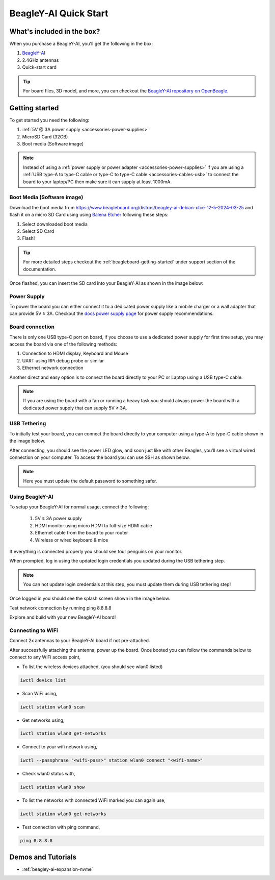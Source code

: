 .. _beagley-ai-quick-start:

BeagleY-AI Quick Start
######################

What's included in the box?
****************************

.. todo:: Update BeagleY-AI what's included in the box section as per production release.

When you purchase a BeagleY-AI, you'll get the following in the box:

1. `BeagleY-AI <https://www.beagleboard.org/boards/beagley-ai>`_
2. 2.4GHz antennas
3. Quick-start card

.. tip:: For board files, 3D model, and more, you can checkout the `BeagleY-AI repository on OpenBeagle <https://openbeagle.org/beagley-ai/beagley-ai>`_.

.. todo:: Attaching antennas instructions for BeagleY-AI

.. todo:: BeagleY-AI unboxing video

Getting started
***************

To get started you need the following:

1. :ref:`5V @ 3A power supply <accessories-power-supplies>`
2. MicroSD Card (32GB)
3. Boot media (Software image)

.. note:: Instead of using a :ref:`power supply or power adapter <accessories-power-supplies>` if you are using a :ref:`USB type-A to type-C cable or type-C to type-C cable <accessories-cables-usb>` to connect the board to your laptop/PC then make sure it can supply at least 1000mA.

Boot Media (Software image)
============================

.. todo:: Update this section to use latest boot media (software image) for BeagleY-AI.

Download the boot media from
`https://www.beagleboard.org/distros/beagley-ai-debian-xfce-12-5-2024-03-25 <https://www.beagleboard.org/distros/beagley-ai-debian-xfce-12-5-2024-03-25>`_ 
and flash it on a micro SD Card using using `Balena Etcher <https://etcher.balena.io/>`_ following these steps:

1. Select downloaded boot media
2. Select SD Card 
3. Flash!

.. tip:: For more detailed steps checkout the :ref:`beagleboard-getting-started` under support section of the documentation.

.. image:: images/balena-etcher.*

Once flashed, you can insert the SD card into your BeagleY-AI as shown in the image below:

.. image:: images/beagley-ai-micro-sd-card.*

Power Supply
=============

To power the board you can either connect it to a dedicated power supply like a mobile charger or a wall adapter that 
can provide 5V ≥ 3A. Checkout the `docs power supply page <https://docs.beagleboard.org/latest/accessories/power-supplies.html#accessories-power-supplies>`_ 
for power supply recommendations.

Board connection
=================

There is only one USB type-C port on board, if you choose to use a dedicated power supply for first time setup, you may access the board via one of the following methods:

1. Connection to HDMI display, Keyboard and Mouse
2. UART using RPi debug probe or similar
3. Ethernet network connection

Another direct and easy option is to connect the board directly to your PC or Laptop using a USB type-C cable. 

.. note:: 
    If you are using the board with a fan or running a heavy task you should always power 
    the board with a dedicated power supply that can supply 5V ≥ 3A. 

USB Tethering
==============

To initially test your board, you can connect the board directly to your computer using a type-A to type-C cable shown in the image below. 

.. image:: images/beagley-ai-tethered-connection.*

After connecting, you should see the power LED glow, and soon just like with other Beagles, you’ll see a virtual wired connection on your computer. To access the board you can use SSH as shown below.

.. note::
    Here you must update the default password to something safer.

.. image:: images/ssh-connection.*

Using BeagleY-AI 
=================

To setup your BeagleY-AI for normal usage, connect the following:

 1. 5V ≥ 3A power supply
 2. HDMI monitor using micro HDMI to full-size HDMI cable
 3. Ethernet cable from the board to your router
 4. Wireless or wired keyboard & mice

.. image:: images/beagley-ai-tethered-connection.*

If everything is connected properly you should see four penguins on your monitor.

.. image:: images/boot-penguins.*

When prompted, log in using the updated login credentials you updated during the USB tethering step.

.. note:: You can not update login credentials at this step, you must update them during USB tethering step!

.. image:: images/login.*

Once logged in you should see the splash screen shown in the image below:

.. image:: images/screen-saver.*

Test network connection by running ping 8.8.8.8

.. image:: images/ping-test.*

Explore and build with your new BeagleY-AI board!

.. image:: images/htop.*

Connecting to WiFi
===================

Connect 2x antennas to your BeagleY-AI board if not pre-attached.

After successfully attaching the antenna, power up the board. Once booted you can follow the commands below to connect to any WiFi access point,

- To list the wireless devices attached, (you should see wlan0 listed)

.. code:: shell

    iwctl device list

- Scan WiFi using,

.. code:: shell

    iwctl station wlan0 scan

- Get networks using, 

.. code:: shell

    iwctl station wlan0 get-networks

- Connect to your wifi network using, 

.. code::

    iwctl --passphrase "<wifi-pass>" station wlan0 connect "<wifi-name>"

- Check wlan0 status with, 

.. code::

    iwctl station wlan0 show

- To list the networks with connected WiFi marked you can again use, 

.. code::

    iwctl station wlan0 get-networks

- Test connection with ping command,

.. code::
    
    ping 8.8.8.8

Demos and Tutorials
*******************

* :ref:`beagley-ai-expansion-nvme`
